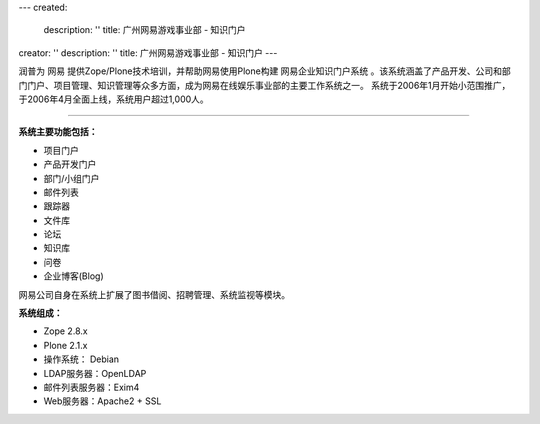 ---
created:
  description: ''
  title: 广州网易游戏事业部 - 知识门户
creator: ''
description: ''
title: 广州网易游戏事业部 - 知识门户
---

.. image:: ../img/logo-wangyi.gif
   :class: float-right


润普为 网易 提供Zope/Plone技术培训，并帮助网易使用Plone构建 网易企业知识门户系统 。该系统涵盖了产品开发、公司和部门门户、项目管理、知识管理等众多方面，成为网易在线娱乐事业部的主要工作系统之一。
系统于2006年1月开始小范围推广，于2006年4月全面上线，系统用户超过1,000人。

---------------------------------

**系统主要功能包括：**

•	项目门户 

•	产品开发门户 

•	部门/小组门户 

•	邮件列表 

•	跟踪器 

•	文件库 

•	论坛 

•	知识库 

•	问卷 

•	企业博客(Blog) 

网易公司自身在系统上扩展了图书借阅、招聘管理、系统监视等模块。

**系统组成：**

•	Zope 2.8.x 

•	Plone 2.1.x 

•	操作系统： Debian 

•	LDAP服务器：OpenLDAP 

•	邮件列表服务器：Exim4 

•	Web服务器：Apache2 + SSL 


